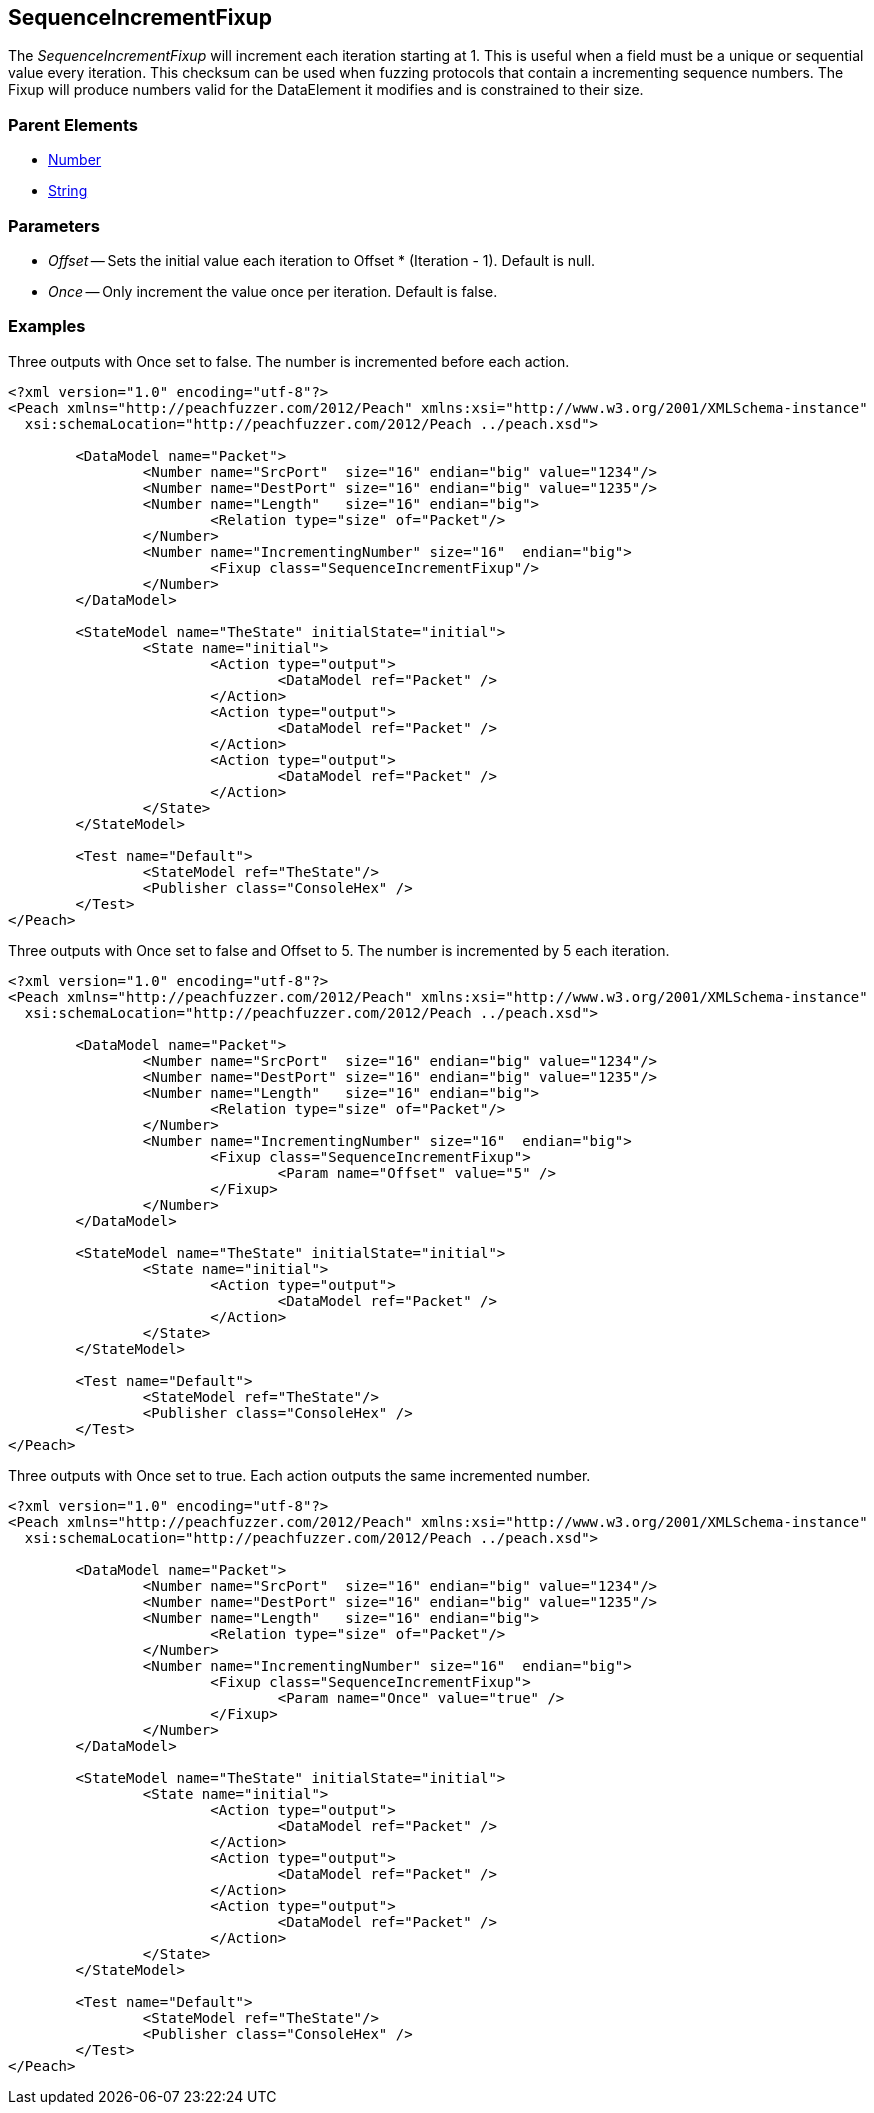 [[Fixups_SequenceIncrementFixup]]


// Reviewed:
//  - 02/18/2014: Seth & Adam: Outlined
// Expand description to include 
//   Use case "This is used when fuzzing {0} "
//   Will return number within valid range of parent number 
//   Actions that increment number are call, set, output 
//   Discuss reentrant / skipto non-determinism 
// Give full pit to run using hex publisher, test works 
// Example 1 
//   Once Param evaluates to true w/multiple output actions 5,5,5 -> 6,6,6
// Example 2 
//   Once evaluates to false w/multiple output actions 1,2,3 -> 4,5,6 
// Example 3 
//   Show example off changing offset w/multiple output actions  
// Test each example works 
// List Parent element types
// Number, String

// Updated:
// - 02/18/2014: Mick
// Added full examples

== SequenceIncrementFixup

The _SequenceIncrementFixup_ will increment each iteration starting at 1.
This is useful when a field must be a unique or sequential value every iteration.
This checksum can be used when fuzzing protocols that contain a incrementing sequence numbers.
The Fixup will produce numbers valid for the DataElement it modifies and is constrained to their size.

=== Parent Elements

 * xref:Number[Number]
 * xref:String[String]
 
=== Parameters

	* _Offset_ -- Sets the initial value each iteration to Offset * (Iteration - 1). Default is null.
	* _Once_ -- Only increment the value once per iteration. Default is false.
 
=== Examples

.Three outputs with Once set to false. The number is incremented before each action.
[source,xml]
----
<?xml version="1.0" encoding="utf-8"?>
<Peach xmlns="http://peachfuzzer.com/2012/Peach" xmlns:xsi="http://www.w3.org/2001/XMLSchema-instance"
  xsi:schemaLocation="http://peachfuzzer.com/2012/Peach ../peach.xsd">

	<DataModel name="Packet">
		<Number name="SrcPort"  size="16" endian="big" value="1234"/>
		<Number name="DestPort" size="16" endian="big" value="1235"/>
		<Number name="Length"   size="16" endian="big">
			<Relation type="size" of="Packet"/>
		</Number>
		<Number name="IncrementingNumber" size="16"  endian="big">
			<Fixup class="SequenceIncrementFixup"/>
		</Number>
	</DataModel>

	<StateModel name="TheState" initialState="initial">
		<State name="initial">
			<Action type="output">
				<DataModel ref="Packet" />
			</Action>
			<Action type="output">
				<DataModel ref="Packet" />
			</Action>
			<Action type="output">
				<DataModel ref="Packet" />
			</Action>
		</State>
	</StateModel>

	<Test name="Default">
		<StateModel ref="TheState"/>
		<Publisher class="ConsoleHex" />
	</Test>
</Peach>
----

.Three outputs with Once set to false and Offset to 5. The number is incremented by 5 each iteration.
[source,xml]
----
<?xml version="1.0" encoding="utf-8"?>
<Peach xmlns="http://peachfuzzer.com/2012/Peach" xmlns:xsi="http://www.w3.org/2001/XMLSchema-instance"
  xsi:schemaLocation="http://peachfuzzer.com/2012/Peach ../peach.xsd">

	<DataModel name="Packet">
		<Number name="SrcPort"  size="16" endian="big" value="1234"/>
		<Number name="DestPort" size="16" endian="big" value="1235"/>
		<Number name="Length"   size="16" endian="big">
			<Relation type="size" of="Packet"/>
		</Number>
		<Number name="IncrementingNumber" size="16"  endian="big">
			<Fixup class="SequenceIncrementFixup">
				<Param name="Offset" value="5" />
			</Fixup>
		</Number>
	</DataModel>

	<StateModel name="TheState" initialState="initial">
		<State name="initial">
			<Action type="output">
				<DataModel ref="Packet" />
			</Action>
		</State>
	</StateModel>

	<Test name="Default">
		<StateModel ref="TheState"/>
		<Publisher class="ConsoleHex" />
	</Test>
</Peach>
----

.Three outputs with Once set to true. Each action outputs the same incremented number.
[source,xml]
----
<?xml version="1.0" encoding="utf-8"?>
<Peach xmlns="http://peachfuzzer.com/2012/Peach" xmlns:xsi="http://www.w3.org/2001/XMLSchema-instance"
  xsi:schemaLocation="http://peachfuzzer.com/2012/Peach ../peach.xsd">

	<DataModel name="Packet">
		<Number name="SrcPort"  size="16" endian="big" value="1234"/>
		<Number name="DestPort" size="16" endian="big" value="1235"/>
		<Number name="Length"   size="16" endian="big">
			<Relation type="size" of="Packet"/>
		</Number>
		<Number name="IncrementingNumber" size="16"  endian="big">
			<Fixup class="SequenceIncrementFixup">
				<Param name="Once" value="true" />
			</Fixup>
		</Number>
	</DataModel>

	<StateModel name="TheState" initialState="initial">
		<State name="initial">
			<Action type="output">
				<DataModel ref="Packet" />
			</Action>
			<Action type="output">
				<DataModel ref="Packet" />
			</Action>
			<Action type="output">
				<DataModel ref="Packet" />
			</Action>
		</State>
	</StateModel>

	<Test name="Default">
		<StateModel ref="TheState"/>
		<Publisher class="ConsoleHex" />
	</Test>
</Peach>
----
